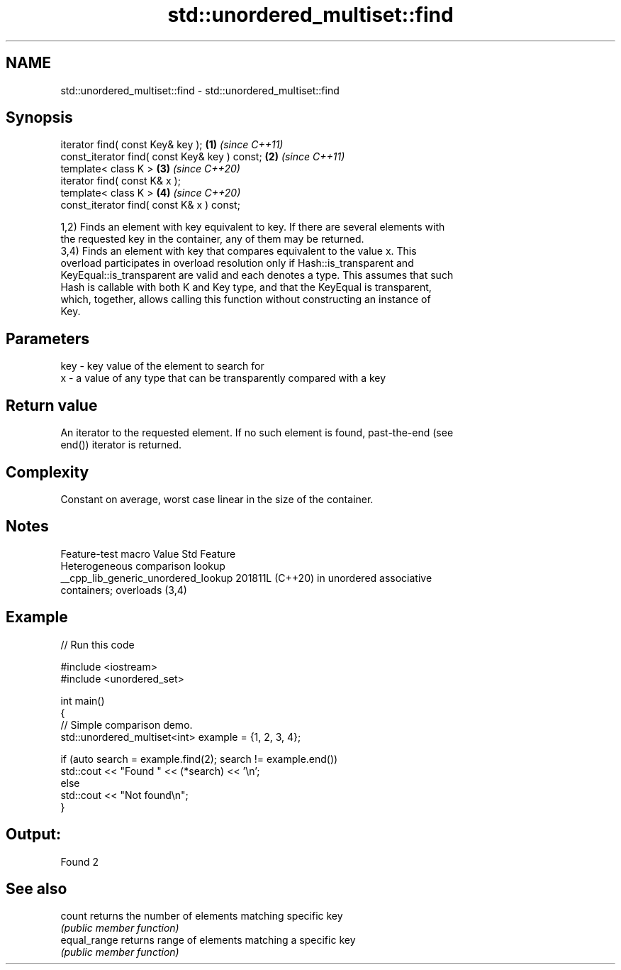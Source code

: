 .TH std::unordered_multiset::find 3 "2024.06.10" "http://cppreference.com" "C++ Standard Libary"
.SH NAME
std::unordered_multiset::find \- std::unordered_multiset::find

.SH Synopsis
   iterator find( const Key& key );             \fB(1)\fP \fI(since C++11)\fP
   const_iterator find( const Key& key ) const; \fB(2)\fP \fI(since C++11)\fP
   template< class K >                          \fB(3)\fP \fI(since C++20)\fP
   iterator find( const K& x );
   template< class K >                          \fB(4)\fP \fI(since C++20)\fP
   const_iterator find( const K& x ) const;

   1,2) Finds an element with key equivalent to key. If there are several elements with
   the requested key in the container, any of them may be returned.
   3,4) Finds an element with key that compares equivalent to the value x. This
   overload participates in overload resolution only if Hash::is_transparent and
   KeyEqual::is_transparent are valid and each denotes a type. This assumes that such
   Hash is callable with both K and Key type, and that the KeyEqual is transparent,
   which, together, allows calling this function without constructing an instance of
   Key.

.SH Parameters

   key - key value of the element to search for
   x   - a value of any type that can be transparently compared with a key

.SH Return value

   An iterator to the requested element. If no such element is found, past-the-end (see
   end()) iterator is returned.

.SH Complexity

   Constant on average, worst case linear in the size of the container.

.SH Notes

           Feature-test macro          Value    Std                Feature
                                                      Heterogeneous comparison lookup
   __cpp_lib_generic_unordered_lookup 201811L (C++20) in unordered associative
                                                      containers; overloads (3,4)

.SH Example


// Run this code

 #include <iostream>
 #include <unordered_set>

 int main()
 {
     // Simple comparison demo.
     std::unordered_multiset<int> example = {1, 2, 3, 4};

     if (auto search = example.find(2); search != example.end())
         std::cout << "Found " << (*search) << '\\n';
     else
         std::cout << "Not found\\n";
 }

.SH Output:

 Found 2

.SH See also

   count       returns the number of elements matching specific key
               \fI(public member function)\fP
   equal_range returns range of elements matching a specific key
               \fI(public member function)\fP
